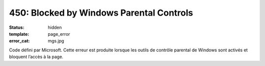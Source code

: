 =========================================
450: Blocked by Windows Parental Controls
=========================================
:status: hidden
:template: page_error
:error_cat: mgs.jpg

Code défini par Microsoft. Cette erreur est produite lorsque les outils de contrôle parental de Windows sont activés et bloquent l’accès à la page.
